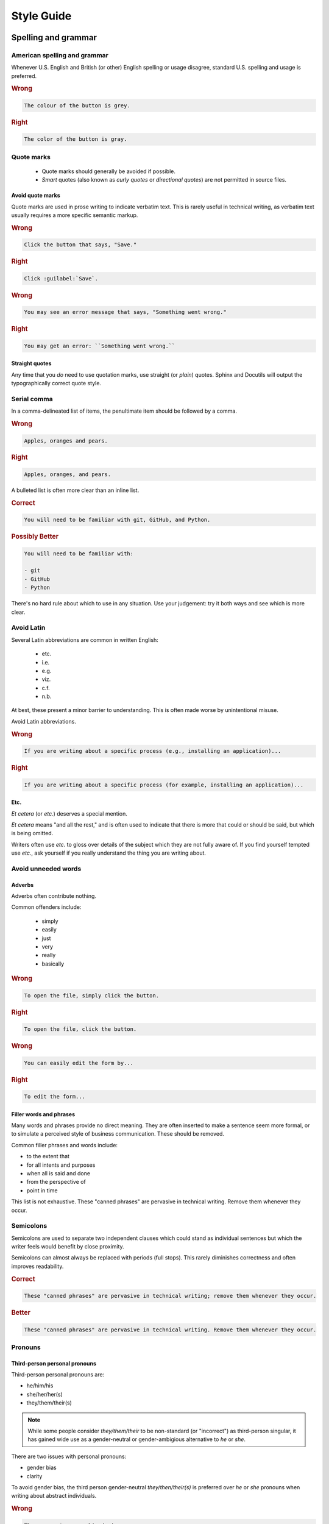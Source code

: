 *****************
Style Guide
*****************

.. _spelling-and-grammar:

Spelling and grammar
=======================

.. _american-spelling:

American spelling and grammar
-----------------------------

Whenever U.S. English and British (or other) English spelling or usage disagree, standard U.S. spelling and usage is preferred.

.. rubric:: Wrong

.. code-block:: rst

  The colour of the button is grey.

.. rubric:: Right

.. code-block:: rst

  The color of the button is gray.
  
.. _quote-marks:
    
Quote marks
--------------

 - Quote marks should generally be avoided if possible.
 - *Smart* quotes (also known as *curly quotes* or *directional quotes*) are not permitted in source files.
 
.. _avoid-quotes:
 
Avoid quote marks
~~~~~~~~~~~~~~~~~~~~~

Quote marks are used in prose writing to indicate verbatim text. This is rarely useful in technical writing, as verbatim text usually requires a more specific semantic markup.

.. rubric:: Wrong

.. code-block:: rst

  Click the button that says, "Save."
  
.. rubric:: Right

.. code-block:: rst

  Click :guilabel:`Save`.
  
.. rubric:: Wrong

.. code-block:: rst

  You may see an error message that says, "Something went wrong."
  
.. rubric:: Right

.. code-block:: rst

  You may get an error: ``Something went wrong.``

  
.. _straight-quote:
  
Straight quotes
~~~~~~~~~~~~~~~~~~

Any time that you *do* need to use quotation marks, use straight (or *plain*) quotes. Sphinx and Docutils will output the typographically correct quote style.

.. _serial-comma:

Serial comma
-----------------

In a comma-delineated list of items, the penultimate item should be followed by a comma.

.. rubric:: Wrong

.. code-block:: rst

  Apples, oranges and pears.
  
.. rubric:: Right

.. code-block:: rst

  Apples, oranges, and pears.
  
A bulleted list is often more clear than an inline list.

.. rubric:: Correct

.. code-block:: rst

  You will need to be familiar with git, GitHub, and Python.
  
.. rubric:: Possibly Better

.. code-block:: rst

  You will need to be familiar with:
  
  - git
  - GitHub
  - Python
  
There's no hard rule about which to use in any situation. Use your judgement: try it both ways and see which is more clear.

.. _avoid-latin:

Avoid Latin
-------------

Several Latin abbreviations are common in written English:

 - etc.
 - i.e.
 - e.g.
 - viz.
 - c.f.
 - n.b.
 
At best, these present a minor barrier to understanding. This is often made worse by unintentional misuse.

Avoid Latin abbreviations.

.. rubric:: Wrong

.. code-block:: rst

  If you are writing about a specific process (e.g., installing an application)...
  
.. rubric:: Right

.. code-block:: rst

  If you are writing about a specific process (for example, installing an application)...
  
.. _etc:
  
Etc.
~~~~~~~~

*Et cetera* (or *etc.*) deserves a special mention.

*Et cetera* means "and all the rest," and is often used to indicate that there is more that could or should be said, but which is being omitted.

Writers often use *etc.* to gloss over details of the subject which they are not fully aware of. If you find yourself tempted use *etc.*, ask yourself if you really understand the thing you are writing about.


.. _avoid-unneeded-words:

Avoid unneeded words
-----------------------

.. _adverbs:

Adverbs
~~~~~~~~~~~

Adverbs often contribute nothing.

Common offenders include:

 - simply
 - easily
 - just
 - very
 - really
 - basically

.. rubric:: Wrong

.. code-block:: rst

  To open the file, simply click the button.
  
.. rubric:: Right

.. code-block:: rst

  To open the file, click the button.
  
.. rubric:: Wrong

.. code-block:: rst

  You can easily edit the form by...
  
.. rubric:: Right

.. code-block:: rst

  To edit the form...
  
.. _filler-phrases:  
  
Filler words and phrases
~~~~~~~~~~~~~~~~~~~~~~~~~~~~~~

Many words and phrases provide no direct meaning. They are often inserted to make a sentence seem more formal, or to simulate a perceived style of business communication. These should be removed.

Common filler phrases and words include:

- to the extent that
- for all intents and purposes
- when all is said and done
- from the perspective of
- point in time

This list is not exhaustive. These "canned phrases" are pervasive in technical writing. Remove them whenever they occur.

.. _semicolons:

Semicolons
-------------

Semicolons are used to separate two independent clauses which could stand as individual sentences but which the writer feels would benefit by close proximity.

Semicolons can almost always be replaced with periods (full stops). This rarely diminishes correctness and often improves readability.

.. rubric:: Correct

.. code-block:: rst

  These "canned phrases" are pervasive in technical writing; remove them whenever they occur.
  
.. rubric:: Better

.. code-block:: rst

  These "canned phrases" are pervasive in technical writing. Remove them whenever they occur.

.. _pronouns:
    
Pronouns
----------

.. _third-person-pronouns:

Third-person personal pronouns
~~~~~~~~~~~~~~~~~~~~~~~~~~~~~~~~~

Third-person personal pronouns are:

- he/him/his
- she/her/her(s)
- they/them/their(s) 

.. note:: 

  While some people consider *they/them/their* to be non-standard (or "incorrect") as third-person singular, it has gained wide use as a gender-neutral or gender-ambigious alternative to *he* or *she*.

There are two issues with personal pronouns:

- gender bias
- clarity

To avoid gender bias, the third person gender-neutral *they/then/their(s)* is preferred over *he* or *she* pronouns when writing about abstract individuals.

.. rubric:: Wrong

.. code-block:: rst

  The enumerator uses his device.
  
.. rubric:: Right

.. code-block:: rst

  The enumerator uses their device.


Unfortunately, *they/them/their* is not a perfect solution. Since it is conventionally used as a plural pronoun, it can cause confusion.

Therefore, avoid the use of personal pronouns whenever possible. They are often out of place in technical writing anyway. Rewriting passages to avoid personal pronouns often makes the writing more clear.

.. rubric:: Correct

.. code-block:: rst

  When using Collect, first the enumerator opens the app on their device. Then they complete the survey.
  
.. rubric:: Improved

.. code-block:: rst

  To use Collect:
  
  - open the app
  - complete the survey

.. _same:  
  
"Same"
~~~~~~~~~

*Same*, when used as an impersonal pronoun, is non-standard in Modern American English. It should be avoided.

.. rubric:: Wrong

.. code-block:: rst

  ODK Collect is an Android app. The same can be used for...
  
.. rubric:: Right

.. code-block:: rst

  ODK Collect is an Android app. It can be used for...

.. rubric:: Right

.. code-block:: rst
  
  ODK Collect is an Android app that is used to...
  

.. _titles-style-guide:  
  
Titles 
------------

.. _title-casing:

Title case and sentence case
~~~~~~~~~~~~~~~~~~~~~~~~~~~~~~

Document titles should be in ``Title Case`` -- that is, all meaningful words are to be capitalized.

Section titles should use ``Sentence case`` -- that is, only the first word should be capitalized, along with any proper nouns or other words usually capitalized in a sentence.

.. _title-verb-forms:

Verb forms
-----------

If a document or section describes a procedure that someone might do, use a verb ending in *-ing*. (That is, a `gerund <https://en.wikipedia.org/wiki/Gerund>`_.) Do not use the "How to..." construction.

.. rubric:: Wrong

.. code-block:: rst

  How to install ODK Collect
  --------------------------
    
.. rubric:: Right

.. code-block:: rst

  Installing ODK Collect
  ----------------------
    
If section title is a directive to do something (for example, as a step in a procedure), use an imperative. 

.. code-block:: rst

  Installing ODK Aggregate
  ------------------------
  
  Download ODK Aggregate
  ~~~~~~~~~~~~~~~~~~~~~~

  Section content here.

  
.. _section-label-style-guide:  
  
Section labels
~~~~~~~~~~~~~~~~

Section titles should almost always be preceded by labels.

The only exception is very short subsections that repeat --- like the **Right** and **Wrong** titles in this document or the **XLSForm Rows** and **XForm XML** sections in the :doc:`form-widgets` document.

In these cases, you may want to use the :rst:dir:`rubric` directive.
    
.. _other-title-considerations:
      
Other titling considerations
~~~~~~~~~~~~~~~~~~~~~~~~~~~~~~

- Do not put step numbers in section titles.
- Readers skim. Section titles should be clear and provide information.

  
.. _writing-about-code:
  
Writing code and writing about code
======================================

ODK Documentation includes code samples in a number of languages. Make sure to follow generally accepted coding style for each language. 

.. _indenting:

Indenting
------------

In code samples:

- Use spaces, not tabs.
- Two spaces for logical indents in most languages.

  - Python samples must use `four spaces per indent level <https://www.python.org/dev/peps/pep-0008/#indentation>`_.
  
- Strive for clarity. Sometimes nonstandard indentation, especially when combined with non-syntactic line breaks, makes things easier to read.

  - Make sure that line breaks and indentation stay within the valid syntax of the language.

Using two spaces keeps code sample lines shorter, which makes them easier to view.


.. rubric:: Example of indenting for clarity

.. code-block:: HTTP

  HTTP/1.0 401 Unauthorized
  Server: HTTPd/0.9
  Date: Sun, 10 Apr 2005 20:26:47 GMT
  WWW-Authenticate: Digest realm="testrealm@host.com",
			   qop="auth,auth-int",
			   nonce="dcd98b7102dd2f0e8b11d0f600bfb0c093",
			   opaque="5ccc069c403ebaf9f0171e9517f40e41"
  Content-Type: text/html
  Content-Length: 311

.. _meaningful-names:

Meaningful names
-----------------

When writing sample code, avoid meaningless names.

.. rubric:: Wrong

.. code-block:: python

  def myFunction(foo):

    for bar in foo:
       bar[foo] = foo[spam] + spam[foo]

    return foobar

.. _xml-html-style-guide:

XML and HTML
---------------

Some of the terms often used to describe XML and HTML code structures are imprecise or confusing. For clarity, we restrict certain terms and uses.

Likewise, coding practices and styles for XML and HTML vary widely. For the sake of clarity and consistency, samples should follow the guidelines set forth here.

.. _xml-element:

Element
~~~~~~~~~~~

The following piece of code represents an **element**:

.. code-block:: xml

  <element>
    Some content.
  </element>

.. note:: 

  An element is **not** a *block* or a *tag*.
  
  - *Tag* is defined below.
  - *Block* has a specific meaning in HTML and XML templates, and should generally be avoided outside those contexts.

.. _xml-tag:
  
Tag
~~~~~~

A **tag** is the token that begins or ends an element.

.. code-block:: xml

  <element>  <!-- The opening tag of this element. -->
    Some content.
  </element> <!-- The closing tag. -->
  
The word *tag* has often been used to refer to the entire element. For clarity, we will avoid that here.


.. _xml-node:

Node
~~~~~

The word *node* is often used interchangeably with *element*.

For clarity, we make the following distinction:

- An HTML or XML document has *elements*, not *nodes*.
- A *node* is part of a "live" DOM tree or other dynamic representation.

  - An XML or HTML element becomes an *element node* in a DOM tree.
  - There are also other types of nodes in a DOM tree.

.. _xml-attributes-values:

Attributes and values
~~~~~~~~~~~~~~~~~~~~~~~

An element may have attributes. Attributes have values. Values are wrapped in straight double-quotes.

.. code-block:: xml

  <element attribute="value">
    Content.
  </element>
  
Other names for attributes, such as *variables* or *properties*, should be avoided.

.. _xml-element-content:
  
Element content
~~~~~~~~~~~~~~~~

The code between the opening and closing tags of an element is the content. Content can include other elements, which are called *child elements*.

.. code-block:: xml

  <element>
    Content.
    <child-element>
      More content.
    </child-element>
  </element>
  
When an element is empty, it can be called a *null element*.

.. code-block:: xml

  <null-element attribute="value" />

In XML, null element tags always self-close. This is not the case in HTML. 

- HTML elements that are always null (for example, `<img>`) do not need to be self-closed.
- Empty HTML elements that normally accept content have a separate closing tag.

.. code-block:: html

  <img src="awesome-picture.jpeg">

  <script src="some-javascript.js"></script>

.. _xml-capitalization:
  
Capitalization
~~~~~~~~~~~~~~~~

For all HTML samples, tag names and attribute names should be ``all lowercase``. 

Newly-written XML examples should also be ``all lowercase``.

XML examples that show actual code generated by tools in the ODK ecosystem should replicate that code exactly, regardless of its capitalization practice.

.. _odk-jargon:

ODK jargon
=============

.. _writing-about-odk:

ODK and ODK Docs
-------------------

.. rubric:: Wrong

- Odk
- odk
- Open data kit
- OpenDataKit
- the Open Data Kit
- ODK docs
- ODK documentation

.. rubric:: Right

- ODK
- Open Data Kit
- ODK Docs
- ODK Documentation

.. rubric:: Probably want to avoid...

- Open Data Kit Documentation

.. _odk-app-project-names:

ODK app and project names
---------------------------

ODK includes a number of components, including:

- Collect
- Aggregate
- Briefcase

These should always be capitalized.

The **ODK** prefix (as in, *ODK Collect*) should be used the first time a document mentions the app or project, or any other time it would be unclear.

A few projects should *always* use the **ODK** prefix:

- ODK XForm
- ODK Javarosa
- ODK Docs

.. _xform-xlsform:

XForms and XLSForm
-------------------

- *XForms* refers to XML-encoded forms. 
- *XLSForm* refers to a spreadsheet format used to define forms. 

.. rubric:: Wrong

- Xforms
- X-Forms
- xforms
- XFORMS
- XForm (no *s*, when referring to the specification)

- xlsform
- XLSform
- Xlsform

.. rubric:: Right

- XForms
- an Xform (when referring to a single form)
- XLSForm

.. _writing-about-xform:

XForms Spec, XForms Tools, XForms
~~~~~~~~~~~~~~~~~~~~~~~~~~~~~~~~~

*XForms* can refer to:

- The `XML-based form format <https://en.wikipedia.org/wiki/XForms>`_
- The `official XForms specification from the W3C <https://www.w3.org/TR/2009/REC-xforms-20091020/>`_
- The `ODK XForms Specification <https://opendatakit.github.io/xforms-spec/>`_, which is a subset of the full W3C recommendation.
- The general idea of an XML-based form.

*XForm* (without an *s*) refers to:

- A specific XML document that encodes a form.

When writing about any of these things, make sure you are clear --- in your mind as well as in your writing --- which one you are talking about.

.. _writing-about-xlsform:

XLSForm
~~~~~~~~~

*XLSForm* can refer to:

- The `XLSForm format for describing form in an Excel spreadsheet <http://xlsform.org/>`_
- A spreadsheet file that describes a form using the format.
- An `online tool <http://opendatakit.org/use/xlsform/>`_ and an `offline tool <https://gumroad.com/l/xlsform-offline>`_ for converting :file:`*.xls(x)` files to XForm documents. 

When writing about any of these things, make sure you are clear --- in your mind as well as in your writing --- which one you are talking about.
